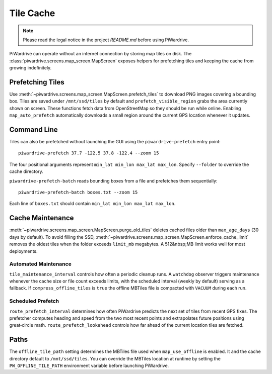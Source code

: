 Tile Cache
==========
.. note::
   Please read the legal notice in the project `README.md` before using PiWardrive.


PiWardrive can operate without an internet connection by storing map tiles on disk.  The
:class:`piwardrive.screens.map_screen.MapScreen` exposes helpers for prefetching tiles and keeping
the cache from growing indefinitely.

Prefetching Tiles
-----------------

Use :meth:`~piwardrive.screens.map_screen.MapScreen.prefetch_tiles` to download PNG images
covering a bounding box.  Tiles are saved under ``/mnt/ssd/tiles`` by default and
``prefetch_visible_region`` grabs the area currently shown on screen.  These
functions fetch data from OpenStreetMap so they should be run while online.
Enabling ``map_auto_prefetch`` automatically downloads a small region around the
current GPS location whenever it updates.

Command Line
------------

Tiles can also be prefetched without launching the GUI using the
``piwardrive-prefetch`` entry point::

   piwardrive-prefetch 37.7 -122.5 37.8 -122.4 --zoom 15

The four positional arguments represent ``min_lat min_lon max_lat max_lon``.
Specify ``--folder`` to override the cache directory.

``piwardrive-prefetch-batch`` reads bounding boxes from a file and prefetches
them sequentially::

   piwardrive-prefetch-batch boxes.txt --zoom 15

Each line of ``boxes.txt`` should contain ``min_lat min_lon max_lat max_lon``.

Cache Maintenance
-----------------

:meth:`~piwardrive.screens.map_screen.MapScreen.purge_old_tiles` deletes cached files older
than ``max_age_days`` (30 days by default).  To avoid filling the SSD,
:meth:`~piwardrive.screens.map_screen.MapScreen.enforce_cache_limit` removes the oldest
tiles when the folder exceeds ``limit_mb`` megabytes.  A 512&nbsp;MB limit works
well for most deployments.

Automated Maintenance
~~~~~~~~~~~~~~~~~~~~~

``tile_maintenance_interval`` controls how often a periodic cleanup runs.  A
``watchdog`` observer triggers maintenance whenever the cache size or file count
exceeds limits, with the scheduled interval (weekly by default) serving as a
fallback. If ``compress_offline_tiles`` is ``true`` the offline MBTiles file is
compacted with ``VACUUM`` during each run.

Scheduled Prefetch
~~~~~~~~~~~~~~~~~~

``route_prefetch_interval`` determines how often PiWardrive predicts the next
set of tiles from recent GPS fixes. The prefetcher computes heading and speed
from the two most recent points and extrapolates future positions using
great‑circle math. ``route_prefetch_lookahead`` controls how far ahead of the
current location tiles are fetched.


Paths
-----

The ``offline_tile_path`` setting determines the MBTiles file used when
``map_use_offline`` is enabled.  It and the cache directory default to
``/mnt/ssd/tiles``.  You can override the MBTiles location at runtime by
setting the ``PW_OFFLINE_TILE_PATH`` environment variable before launching
PiWardrive.
